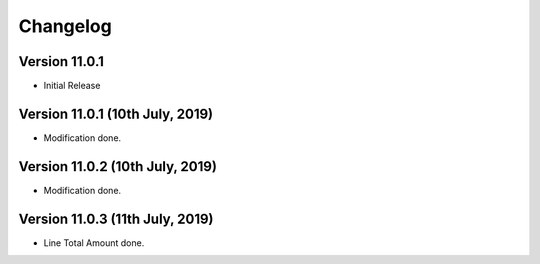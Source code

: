 Changelog
=========
Version 11.0.1 
-------------------------

- Initial Release

Version 11.0.1 (10th July, 2019)
-------------------------

- Modification done. 

Version 11.0.2 (10th July, 2019)
-------------------------

- Modification done. 

Version 11.0.3 (11th July, 2019)
-------------------------

- Line Total Amount done. 
